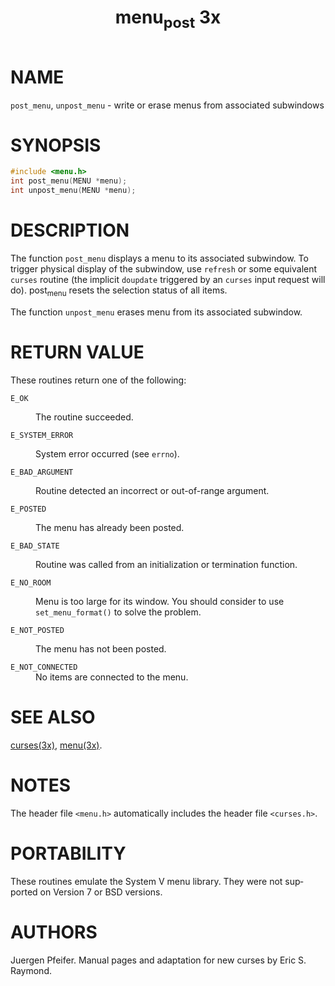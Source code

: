 #+TITLE: menu_post 3x
#+AUTHOR:
#+LANGUAGE: en
#+STARTUP: showall

* NAME

  =post_menu=, =unpost_menu= - write or erase menus from associated
  subwindows

* SYNOPSIS

  #+BEGIN_SRC c
    #include <menu.h>
    int post_menu(MENU *menu);
    int unpost_menu(MENU *menu);
  #+END_SRC

* DESCRIPTION

  The function =post_menu= displays a menu to its associated
  subwindow.  To trigger physical display of the subwindow, use
  =refresh= or some equivalent =curses= routine (the implicit
  =doupdate= triggered by an =curses= input request will
  do). post_menu resets the selection status of all items.

  The function =unpost_menu= erases menu from its associated
  subwindow.

* RETURN VALUE

  These routines return one of the following:

  - =E_OK=            :: The routine succeeded.

  - =E_SYSTEM_ERROR=  :: System error occurred (see =errno=).

  - =E_BAD_ARGUMENT=  :: Routine detected an incorrect or out-of-range
                         argument.

  - =E_POSTED=        :: The menu has already been posted.

  - =E_BAD_STATE=     :: Routine was called from an initialization or
                         termination function.

  - =E_NO_ROOM=       :: Menu is too large for its window. You should
                         consider to use =set_menu_format()= to solve
                         the problem.

  - =E_NOT_POSTED=    :: The menu has not been posted.

  - =E_NOT_CONNECTED= :: No items are connected to the menu.

* SEE ALSO

  [[file:ncurses.3x.org][curses(3x)]], [[file:menu.3x.org][menu(3x)]].

* NOTES

  The header file =<menu.h>= automatically includes the header file
  =<curses.h>=.

* PORTABILITY

  These routines emulate the System V menu library.  They were not
  supported on Version 7 or BSD versions.

* AUTHORS

  Juergen Pfeifer.  Manual pages and adaptation for new curses by Eric
  S. Raymond.
